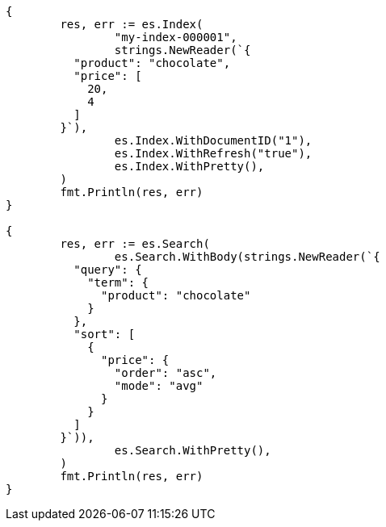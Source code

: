 // Generated from search-request-sort_fe3a927d868cbc530e08e05964d5174a_test.go
//
[source, go]
----
{
	res, err := es.Index(
		"my-index-000001",
		strings.NewReader(`{
	  "product": "chocolate",
	  "price": [
	    20,
	    4
	  ]
	}`),
		es.Index.WithDocumentID("1"),
		es.Index.WithRefresh("true"),
		es.Index.WithPretty(),
	)
	fmt.Println(res, err)
}

{
	res, err := es.Search(
		es.Search.WithBody(strings.NewReader(`{
	  "query": {
	    "term": {
	      "product": "chocolate"
	    }
	  },
	  "sort": [
	    {
	      "price": {
	        "order": "asc",
	        "mode": "avg"
	      }
	    }
	  ]
	}`)),
		es.Search.WithPretty(),
	)
	fmt.Println(res, err)
}
----
